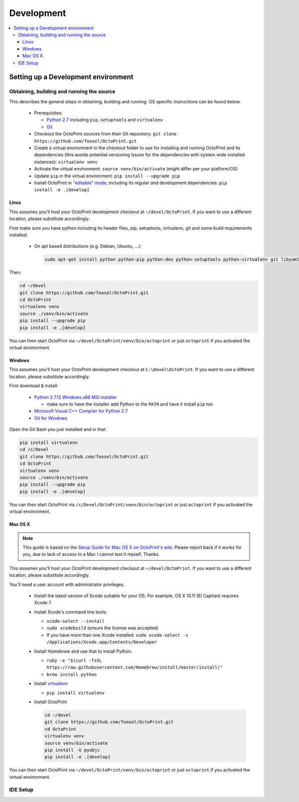 .. _sec-development:

###########
Development
###########

.. contents::
   :local:

.. _sec-development-environment:

Setting up a Development environment
====================================

.. _sec-development-environment-source:

Obtaining, building and running the source
------------------------------------------

This describes the general steps in obtaining, building and running. OS specific instructions can be found
below.

  * Prerequisites:

    * `Python 2.7 <https://python.org>`_ including ``pip``, ``setuptools`` and ``virtualenv``
    * `Git <https://git-scm.com>`_

  * Checkout the OctoPrint sources from their Git repository: ``git clone https://github.com/foosel/OctoPrint.git``
  * Create a virtual environment in the checkout folder to use for installing and running OctoPrint and its
    dependencies (this avoids potential versioning issues for the dependencies with system wide installed
    instances): ``virtualenv venv``
  * Activate the virtual environment: ``source venv/bin/activate`` (might differ per your platform/OS)
  * Update ``pip`` in the virtual environment: ``pip install --upgrade pip``
  * Install OctoPrint in `"editable" mode <https://pip.pypa.io/en/stable/reference/pip_install/#editable-installs>`_,
    including its regular *and* development dependencies: ``pip install -e .[develop]``

.. _sec-development-environment-source-linux:

Linux
.....

This assumes you'll host your OctoPrint development checkout at ``~/devel/OctoPrint``. If you want to use a different
location, please substitute accordingly.

First make sure you have python including its header files, pip, setuptools, virtualenv, git and some build requirements
installed:

  * On apt based distributions (e.g. Debian, Ubuntu, ...):

    .. code-block:: none

       sudo apt-get install python python-pip python-dev python-setuptools python-virtualenv git libyaml-dev build-essential

.. todo::

   Using a Linux distribution that doesn't use ``apt``? Please send a
   `Pull Request <https://github.com/foosel/OctoPrint/blob/master/CONTRIBUTING.md#pull-requests>`_ to get the necessary
   steps into this guide!

Then:

.. code-block:: none

   cd ~/devel
   git clone https://github.com/foosel/OctoPrint.git
   cd OctoPrint
   virtualenv venv
   source ./venv/bin/activate
   pip install --upgrade pip
   pip install -e .[develop]

You can then start OctoPrint via ``~/devel/OctoPrint/venv/bin/octoprint`` or just ``octoprint`` if you activated the virtual
environment.

.. _sec-development-environment-windows:

Windows
.......

This assumes you'll host your OctoPrint development checkout at ``C:\Devel\OctoPrint``. If you want to use a different
location, please substitute accordingly.

First download & install:

  * `Python 2.7.12 Windows x86 MSI installer <https://www.python.org/downloads/release/python-2712/>`_

    * make sure to have the installer add Python to the ``PATH`` and have it install ``pip`` too

  * `Microsoft Visual C++ Compiler for Python 2.7 <http://www.microsoft.com/en-us/download/details.aspx?id=44266>`_
  * `Git for Windows <https://git-for-windows.github.io/>`_

Open the Git Bash you just installed and in that:

.. code-block:: none

   pip install virtualenv
   cd /c/Devel
   git clone https://github.com/foosel/OctoPrint.git
   cd OctoPrint
   virtualenv venv
   source ./venv/bin/activate
   pip install --upgrade pip
   pip install -e .[develop]

You can then start OctoPrint via ``/c/Devel/OctoPrint/venv/bin/octoprint`` or just ``octoprint`` if you activated the virtual
environment.

.. _sec-development-environment-mac:

Mac OS X
........

.. note::

   This guide is based on the `Setup Guide for Mac OS X on OctoPrint's wiki <https://github.com/foosel/OctoPrint/wiki/Setup-on-Mac/>`_.
   Please report back if it works for you, due to lack of access to a Mac I cannot test it myself. Thanks.

This assumes you'll host your OctoPrint development checkout at ``~/devel/OctoPrint``. If you want to use a different
location, please substitute accordingly.

You'll need a user account with administrator privileges.

  * Install the latest version of Xcode suitable for your OS. For example, OS X 10.11 (El Capitan) requires Xcode 7.
  * Install Xcode's command line tools:

    * ``xcode-select --install``
    * ``sudo xcodebuild`` (ensure the license was accepted)
    * If you have more than one Xcode installed: ``sudo xcode-select -s /Applications/Xcode.app/Contents/Developer``

  * Install Homebrew and use that to install Python:

    * ``ruby -e "$(curl -fsSL https://raw.githubusercontent.com/Homebrew/install/master/install)"``
    * ``brew install python``

  * Install `virtualenv <https://virtualenv.pypa.io/>`_

    * ``pip install virtualenv``

  * Install OctoPrint

    .. code-block:: none

       cd ~/devel
       git clone https://github.com/foosel/OctoPrint.git
       cd OctoPrint
       virtualenv venv
       source venv/bin/activate
       pip install -U pyobjc
       pip install -e .[develop]

You can then start OctoPrint via ``~/devel/OctoPrint/venv/bin/octoprint`` or just ``octoprint`` if you activated the virtual
environment.

.. _sec-development-environment-ides:

IDE Setup
---------

.. todo::

   This is where notes regarding developing OctoPrint will be placed, such as workflow for setting up the
   development environment, code guidelines etc.
